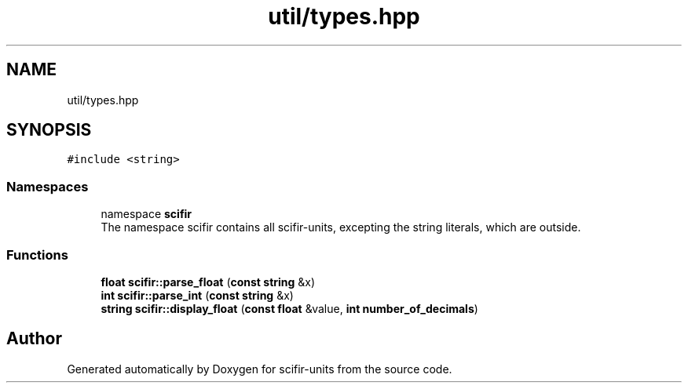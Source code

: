 .TH "util/types.hpp" 3 "Version 2.0.0" "scifir-units" \" -*- nroff -*-
.ad l
.nh
.SH NAME
util/types.hpp
.SH SYNOPSIS
.br
.PP
\fC#include <string>\fP
.br

.SS "Namespaces"

.in +1c
.ti -1c
.RI "namespace \fBscifir\fP"
.br
.RI "The namespace scifir contains all scifir-units, excepting the string literals, which are outside\&. "
.in -1c
.SS "Functions"

.in +1c
.ti -1c
.RI "\fBfloat\fP \fBscifir::parse_float\fP (\fBconst\fP \fBstring\fP &x)"
.br
.ti -1c
.RI "\fBint\fP \fBscifir::parse_int\fP (\fBconst\fP \fBstring\fP &x)"
.br
.ti -1c
.RI "\fBstring\fP \fBscifir::display_float\fP (\fBconst\fP \fBfloat\fP &value, \fBint\fP \fBnumber_of_decimals\fP)"
.br
.in -1c
.SH "Author"
.PP 
Generated automatically by Doxygen for scifir-units from the source code\&.
